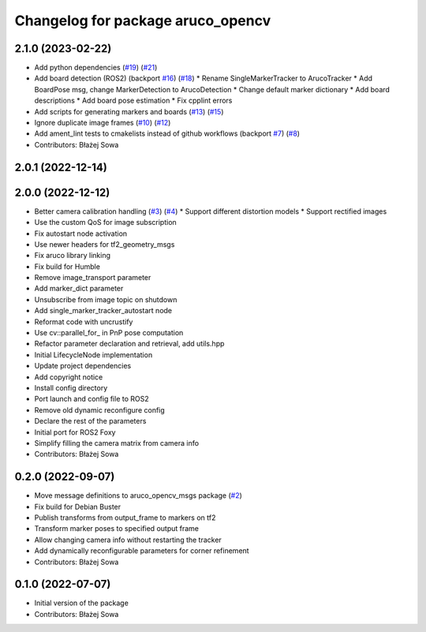 ^^^^^^^^^^^^^^^^^^^^^^^^^^^^^^^^^^
Changelog for package aruco_opencv
^^^^^^^^^^^^^^^^^^^^^^^^^^^^^^^^^^

2.1.0 (2023-02-22)
------------------
* Add python dependencies (`#19 <https://github.com/fictionlab/aruco_opencv/issues/19>`_) (`#21 <https://github.com/fictionlab/aruco_opencv/issues/21>`_)
* Add board detection (ROS2) (backport `#16 <https://github.com/fictionlab/aruco_opencv/issues/16>`_) (`#18 <https://github.com/fictionlab/aruco_opencv/issues/18>`_)
  * Rename SingleMarkerTracker to ArucoTracker
  * Add BoardPose msg, change MarkerDetection to ArucoDetection
  * Change default marker dictionary
  * Add board descriptions
  * Add board pose estimation
  * Fix cpplint errors
* Add scripts for generating markers and boards (`#13 <https://github.com/fictionlab/aruco_opencv/issues/13>`_) (`#15 <https://github.com/fictionlab/aruco_opencv/issues/15>`_)
* Ignore duplicate image frames (`#10 <https://github.com/fictionlab/aruco_opencv/issues/10>`_) (`#12 <https://github.com/fictionlab/aruco_opencv/issues/12>`_)
* Add ament_lint tests to cmakelists instead of github workflows (backport `#7 <https://github.com/fictionlab/aruco_opencv/issues/7>`_) (`#8 <https://github.com/fictionlab/aruco_opencv/issues/8>`_)
* Contributors: Błażej Sowa

2.0.1 (2022-12-14)
------------------

2.0.0 (2022-12-12)
------------------
* Better camera calibration handling (`#3 <https://github.com/fictionlab/aruco_opencv/issues/3>`_) (`#4 <https://github.com/fictionlab/aruco_opencv/issues/4>`_)
  * Support different distortion models
  * Support rectified images
* Use the custom QoS for image subscription
* Fix autostart node activation
* Use newer headers for tf2_geometry_msgs
* Fix aruco library linking
* Fix build for Humble
* Remove image_transport parameter
* Add marker_dict parameter
* Unsubscribe from image topic on shutdown
* Add single_marker_tracker_autostart node
* Reformat code with uncrustify
* Use cv::parallel_for\_ in PnP pose computation
* Refactor parameter declaration and retrieval, add utils.hpp
* Initial LifecycleNode implementation
* Update project dependencies
* Add copyright notice
* Install config directory
* Port launch and config file to ROS2
* Remove old dynamic reconfigure config
* Declare the rest of the parameters
* Initial port for ROS2 Foxy
* Simplify filling the camera matrix from camera info
* Contributors: Błażej Sowa

0.2.0 (2022-09-07)
------------------
* Move message definitions to aruco_opencv_msgs package (`#2 <https://github.com/fictionlab/aruco_opencv/issues/2>`_)
* Fix build for Debian Buster
* Publish transforms from output_frame to markers on tf2
* Transform marker poses to specified output frame
* Allow changing camera info without restarting the tracker
* Add dynamically reconfigurable parameters for corner refinement
* Contributors: Błażej Sowa

0.1.0 (2022-07-07)
------------------
* Initial version of the package
* Contributors: Błażej Sowa
